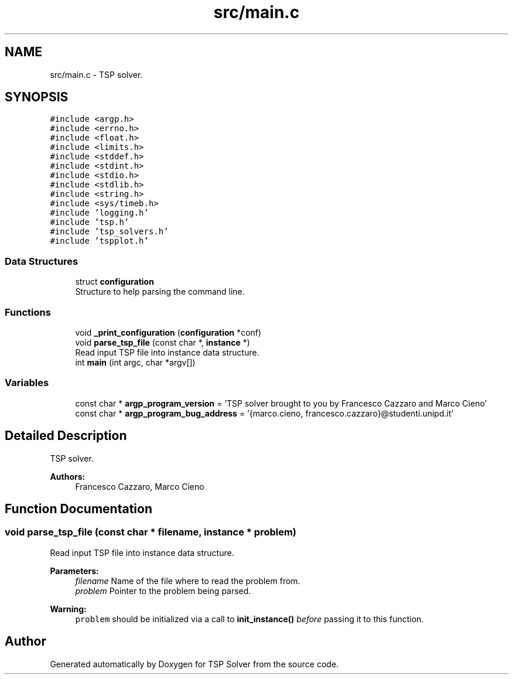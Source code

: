 .TH "src/main.c" 3 "Wed Apr 1 2020" "TSP Solver" \" -*- nroff -*-
.ad l
.nh
.SH NAME
src/main.c \- TSP solver\&.  

.SH SYNOPSIS
.br
.PP
\fC#include <argp\&.h>\fP
.br
\fC#include <errno\&.h>\fP
.br
\fC#include <float\&.h>\fP
.br
\fC#include <limits\&.h>\fP
.br
\fC#include <stddef\&.h>\fP
.br
\fC#include <stdint\&.h>\fP
.br
\fC#include <stdio\&.h>\fP
.br
\fC#include <stdlib\&.h>\fP
.br
\fC#include <string\&.h>\fP
.br
\fC#include <sys/timeb\&.h>\fP
.br
\fC#include 'logging\&.h'\fP
.br
\fC#include 'tsp\&.h'\fP
.br
\fC#include 'tsp_solvers\&.h'\fP
.br
\fC#include 'tspplot\&.h'\fP
.br

.SS "Data Structures"

.in +1c
.ti -1c
.RI "struct \fBconfiguration\fP"
.br
.RI "Structure to help parsing the command line\&. "
.in -1c
.SS "Functions"

.in +1c
.ti -1c
.RI "void \fB_print_configuration\fP (\fBconfiguration\fP *conf)"
.br
.ti -1c
.RI "void \fBparse_tsp_file\fP (const char *, \fBinstance\fP *)"
.br
.RI "Read input TSP file into instance data structure\&. "
.ti -1c
.RI "int \fBmain\fP (int argc, char *argv[])"
.br
.in -1c
.SS "Variables"

.in +1c
.ti -1c
.RI "const char * \fBargp_program_version\fP = 'TSP solver brought to you by Francesco Cazzaro and Marco Cieno'"
.br
.ti -1c
.RI "const char * \fBargp_program_bug_address\fP = '{marco\&.cieno, francesco\&.cazzaro}@studenti\&.unipd\&.it'"
.br
.in -1c
.SH "Detailed Description"
.PP 
TSP solver\&. 


.PP
\fBAuthors:\fP
.RS 4
Francesco Cazzaro, Marco Cieno 
.RE
.PP

.SH "Function Documentation"
.PP 
.SS "void parse_tsp_file (const char * filename, \fBinstance\fP * problem)"

.PP
Read input TSP file into instance data structure\&. 
.PP
\fBParameters:\fP
.RS 4
\fIfilename\fP Name of the file where to read the problem from\&.
.br
\fIproblem\fP Pointer to the problem being parsed\&.
.RE
.PP
\fBWarning:\fP
.RS 4
\fCproblem\fP should be initialized via a call to \fBinit_instance()\fP \fIbefore\fP passing it to this function\&. 
.RE
.PP

.SH "Author"
.PP 
Generated automatically by Doxygen for TSP Solver from the source code\&.
